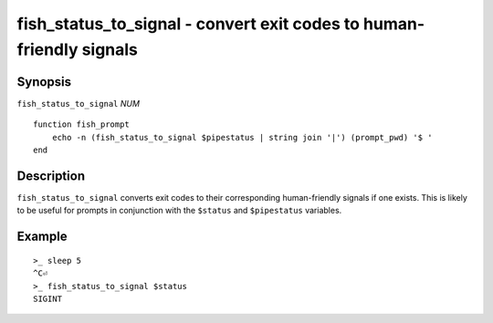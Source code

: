 .. _cmd-fish_status_to_signal:

fish_status_to_signal - convert exit codes to human-friendly signals
====================================================================

Synopsis
--------

``fish_status_to_signal`` *NUM*
::

    function fish_prompt
        echo -n (fish_status_to_signal $pipestatus | string join '|') (prompt_pwd) '$ '
    end

Description
-----------

``fish_status_to_signal`` converts exit codes to their corresponding human-friendly signals if one exists.
This is likely to be useful for prompts in conjunction with the ``$status`` and ``$pipestatus`` variables.

Example
-------

::

    >_ sleep 5
    ^C⏎
    >_ fish_status_to_signal $status
    SIGINT
